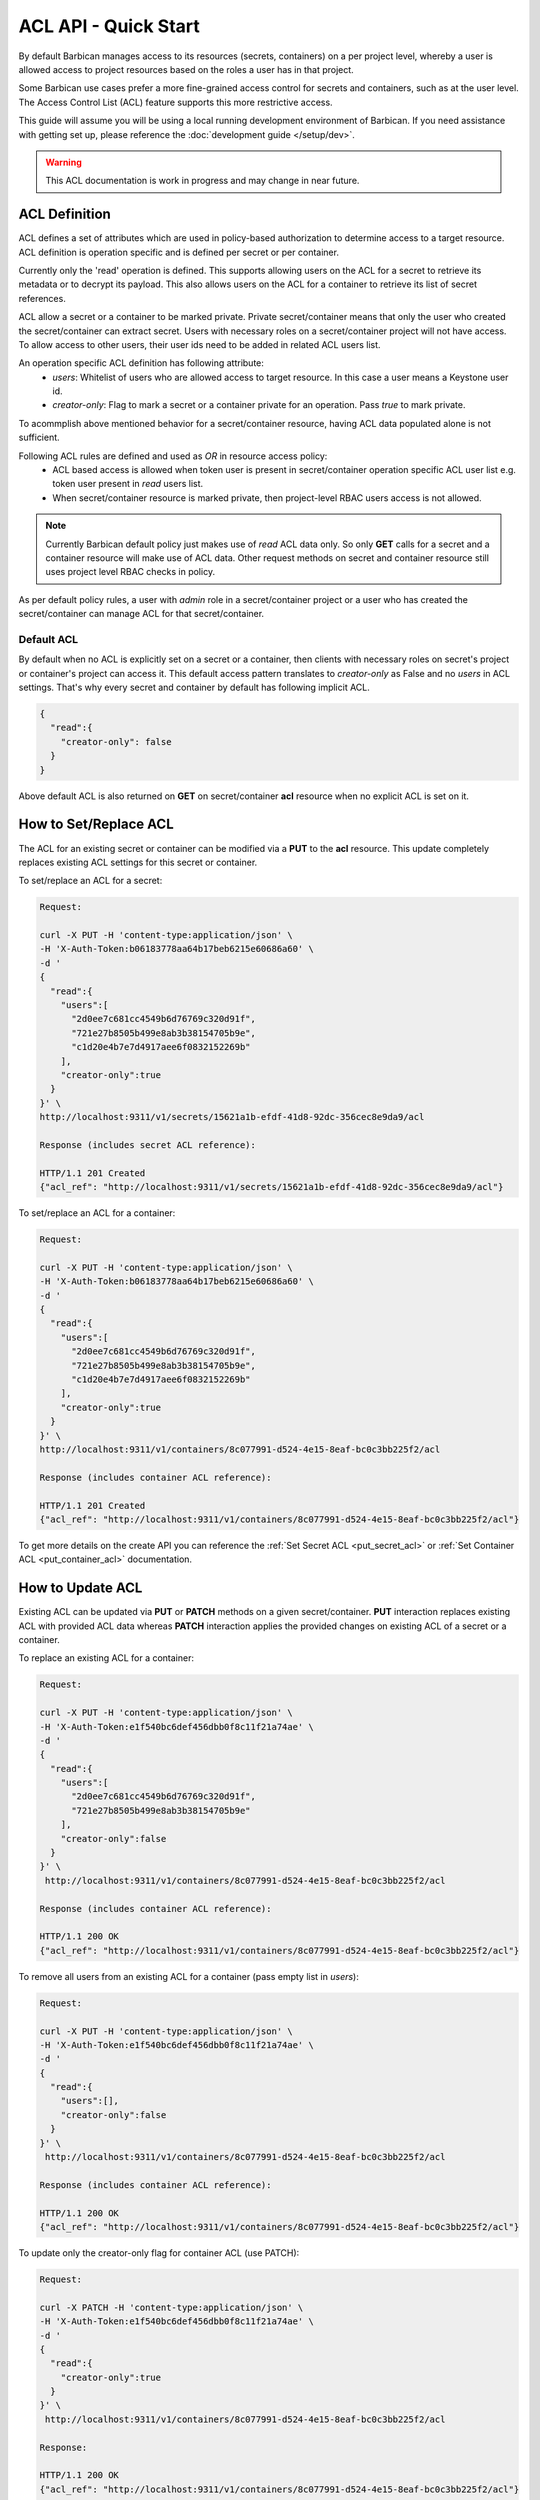 *************************
ACL API - Quick Start
*************************

By default Barbican manages access to its resources (secrets, containers) on a per project
level, whereby a user is allowed access to project resources based on the roles a user has
in that project.

Some Barbican use cases prefer a more fine-grained access control for secrets and containers,
such as at the user level. The Access Control List (ACL) feature supports this more restrictive
access.

This guide will assume you will be using a local running development environment of Barbican.
If you need assistance with getting set up, please reference the :doc:`development guide </setup/dev>`.

.. warning::

    This ACL documentation is work in progress and may change in near future.


ACL Definition
##############

ACL defines a set of attributes which are used in policy-based authorization to determine
access to a target resource. ACL definition is operation specific and is defined per
secret or per container.

Currently only the 'read' operation is defined. This supports allowing users on the ACL for a
secret to retrieve its metadata or to decrypt its payload. This also allows users on the ACL
for a container to retrieve its list of secret references.

ACL allow a secret or a container to be marked private. Private secret/container means that only
the user who created the secret/container can extract secret. Users with necessary roles on a
secret/container project will not have access. To allow access to other users, their user ids
need to be added in related ACL users list.

An operation specific ACL definition has following attribute:
  * `users`: Whitelist of users who are allowed access to target resource. In this case a user means
    a Keystone user id.
  * `creator-only`: Flag to mark a secret or a container private for an operation. Pass `true` to
    mark private.

To acommplish above mentioned behavior for a secret/container resource, having ACL data populated
alone is not sufficient.

Following ACL rules are defined and used as `OR` in resource access policy:
  * ACL based access is allowed when token user is present in secret/container operation specific
    ACL user list e.g. token user present in `read` users list.
  * When secret/container resource is marked private, then project-level RBAC users access is not
    allowed.

.. note::

    Currently Barbican default policy just makes use of `read` ACL data only. So only **GET**
    calls for a secret and a container resource will make use of ACL data. Other request methods on
    secret and container resource still uses project level RBAC checks in policy.

As per default policy rules, a user with `admin` role in a secret/container project or a user who
has created the secret/container can manage ACL for that secret/container.

.. _default_implicit_acl:

Default ACL
-----------

By default when no ACL is explicitly set on a secret or a container, then clients with necessary
roles on secret's project or container's project can access it. This default access pattern translates
to `creator-only` as False and no `users` in ACL settings. That's why every secret and container by
default has following implicit ACL.

.. code-block:: json
    
    {
      "read":{
        "creator-only": false
      }
    }


Above default ACL is also returned on **GET** on secret/container **acl** resource when no
explicit ACL is set on it.


.. _set_acl:

How to Set/Replace ACL
######################

The ACL for an existing secret or container can be modified via a **PUT** to the **acl** resource.
This update completely replaces existing ACL settings for this secret or container.


To set/replace an ACL for a secret:

.. code-block:: bash

    Request:

    curl -X PUT -H 'content-type:application/json' \
    -H 'X-Auth-Token:b06183778aa64b17beb6215e60686a60' \
    -d '
    {
      "read":{
        "users":[
          "2d0ee7c681cc4549b6d76769c320d91f",
          "721e27b8505b499e8ab3b38154705b9e",
          "c1d20e4b7e7d4917aee6f0832152269b"
        ],
        "creator-only":true
      }
    }' \
    http://localhost:9311/v1/secrets/15621a1b-efdf-41d8-92dc-356cec8e9da9/acl

    Response (includes secret ACL reference):

    HTTP/1.1 201 Created
    {"acl_ref": "http://localhost:9311/v1/secrets/15621a1b-efdf-41d8-92dc-356cec8e9da9/acl"}


To set/replace an ACL for a container:

.. code-block:: bash

    Request:

    curl -X PUT -H 'content-type:application/json' \
    -H 'X-Auth-Token:b06183778aa64b17beb6215e60686a60' \
    -d '
    {
      "read":{
        "users":[
          "2d0ee7c681cc4549b6d76769c320d91f",
          "721e27b8505b499e8ab3b38154705b9e",
          "c1d20e4b7e7d4917aee6f0832152269b"
        ],
        "creator-only":true
      }
    }' \
    http://localhost:9311/v1/containers/8c077991-d524-4e15-8eaf-bc0c3bb225f2/acl

    Response (includes container ACL reference):

    HTTP/1.1 201 Created
    {"acl_ref": "http://localhost:9311/v1/containers/8c077991-d524-4e15-8eaf-bc0c3bb225f2/acl"}

To get more details on the create API you can reference the :ref:`Set Secret ACL <put_secret_acl>`
or :ref:`Set Container ACL <put_container_acl>` documentation.


.. _update_acl:

How to Update ACL
#################

Existing ACL can be updated via **PUT** or **PATCH** methods on a given secret/container.
**PUT** interaction replaces existing ACL with provided ACL data whereas **PATCH**
interaction applies the provided changes on existing ACL of a secret or a container.

To replace an existing ACL for a container:

.. code-block:: bash

    Request:

    curl -X PUT -H 'content-type:application/json' \
    -H 'X-Auth-Token:e1f540bc6def456dbb0f8c11f21a74ae' \
    -d '
    {
      "read":{
        "users":[
          "2d0ee7c681cc4549b6d76769c320d91f",
          "721e27b8505b499e8ab3b38154705b9e"
        ],
        "creator-only":false
      }
    }' \
     http://localhost:9311/v1/containers/8c077991-d524-4e15-8eaf-bc0c3bb225f2/acl

    Response (includes container ACL reference):

    HTTP/1.1 200 OK
    {"acl_ref": "http://localhost:9311/v1/containers/8c077991-d524-4e15-8eaf-bc0c3bb225f2/acl"}


To remove all users from an existing ACL for a container (pass empty list in `users`):

.. code-block:: bash

    Request:

    curl -X PUT -H 'content-type:application/json' \
    -H 'X-Auth-Token:e1f540bc6def456dbb0f8c11f21a74ae' \
    -d '
    {
      "read":{
        "users":[],
        "creator-only":false
      }
    }' \
     http://localhost:9311/v1/containers/8c077991-d524-4e15-8eaf-bc0c3bb225f2/acl

    Response (includes container ACL reference):

    HTTP/1.1 200 OK
    {"acl_ref": "http://localhost:9311/v1/containers/8c077991-d524-4e15-8eaf-bc0c3bb225f2/acl"}


To update only the creator-only flag for container ACL (use PATCH):

.. code-block:: bash

    Request:

    curl -X PATCH -H 'content-type:application/json' \
    -H 'X-Auth-Token:e1f540bc6def456dbb0f8c11f21a74ae' \
    -d '
    {
      "read":{
        "creator-only":true
      }
    }' \
     http://localhost:9311/v1/containers/8c077991-d524-4e15-8eaf-bc0c3bb225f2/acl

    Response:

    HTTP/1.1 200 OK
    {"acl_ref": "http://localhost:9311/v1/containers/8c077991-d524-4e15-8eaf-bc0c3bb225f2/acl"}


To update only the users list for secret ACL (use PATCH):

.. code-block:: bash

    Request:

    curl -X PATCH -H 'content-type:application/json' \
    -H 'X-Auth-Token:e1f540bc6def456dbb0f8c11f21a74ae' \
    -d '
    {
      "read":{
        "users":[
          "2d0ee7c681cc4549b6d76769c320d91f",
          "c1d20e4b7e7d4917aee6f0832152269b"
        ],
      }
    }' \
     http://localhost:9311/v1/secrets/15621a1b-efdf-41d8-92dc-356cec8e9da9/acl

    Response:

    HTTP/1.1 200 OK
    {"acl_ref": "http://localhost:9311/v1/secrets/15621a1b-efdf-41d8-92dc-356cec8e9da9/acl"}



Container and Secret ACL(s) update operation are similar except `containers` resource is used
instead of the `secrets` resource in URI. To get more details on ACL update APIs, you can reference
the :ref:`Update Secret ACL <put_secret_acl>` , :ref:`Update Container ACL <put_container_acl>`
, :ref:`Partial Update Secret ACL <patch_secret_acl>` or :ref:`Partial Update Container ACL
<patch_container_acl>` documentation.


.. _retrieve_acl:

How to Retrieve ACL
###################

The ACL defined for a secret or container can be retrieved by using a **GET** operation on
respective **acl** resource.
The returned response contains ACL data.

To get secret ACL data:

.. code-block:: bash

    Request:

    curl -X GET -H 'X-Auth-Token:b44636bff48c41bbb80f459df69c11aa' \
    http://localhost:9311/v1/secrets/15621a1b-efdf-41d8-92dc-356cec8e9da9/acl

    Response:

    HTTP/1.1 200 OK
    {
      "read":{
        "updated":"2015-05-12T20:08:47.644264",
        "created":"2015-05-12T19:23:44.019168",
        "users":[
          "c1d20e4b7e7d4917aee6f0832152269b",
          "2d0ee7c681cc4549b6d76769c320d91f"
        ],
        "creator-only":true
      }
    }


To get container ACL data:

.. code-block:: bash

    Request:

    curl -X GET -H 'X-Auth-Token:b44636bff48c41bbb80f459df69c11aa' \
    http://localhost:9311/v1/containers/8c077991-d524-4e15-8eaf-bc0c3bb225f2/acl

    Response:

    HTTP/1.1 200 OK
    {
      "read":{
        "updated":"2015-05-12T20:05:17.214948",
        "created":"2015-05-12T19:47:20.018657",
        "users":[
          "721e27b8505b499e8ab3b38154705b9e",
          "c1d20e4b7e7d4917aee6f0832152269b",
          "2d0ee7c681cc4549b6d76769c320d91f"
        ],
        "creator-only":true
      }
    }


To get more details on ACL lookup APIs you can reference the :ref:`Get Secret ACL <get_secret_acl>` ,
:ref:`Get Container ACL <get_container_acl>` documentation.


.. _delete_acl:

How to Delete ACL
#################

ACL defined for a secret or a container can be deleted by using the **DELETE** operation on their respective `acl`
resource. There is no response content returned on successful deletion.

Delete operation removes existing ACL on a secret or a container if there. It can be treated as resetting a secret
or a container to :ref:`Default ACL<default_implicit_acl>` setting. That's why invoking delete multiple times on
this resource will not result in error.

.. code-block:: bash

    Request:

    curl -X DELETE -H 'X-Auth-Token:b06183778aa64b17beb6215e60686a60' \
    http://localhost:9311/v1/secrets/50f5ed8e-004e-433a-939c-fa73c7fc81fd/acl

    Response:

    200 OK


To get more details on ACL delete APIs, you can reference the :ref:`Delete Secret ACL <delete_secret_acl>` ,
:ref:`Delete Container ACL <delete_container_acl>` documentation.
